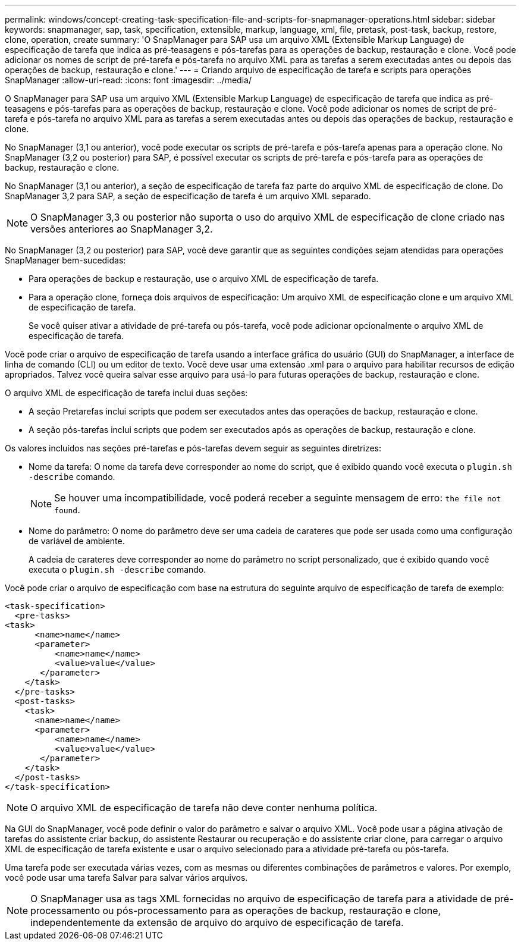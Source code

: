 ---
permalink: windows/concept-creating-task-specification-file-and-scripts-for-snapmanager-operations.html 
sidebar: sidebar 
keywords: snapmanager, sap, task, specification, extensible, markup, language, xml, file, pretask, post-task, backup, restore, clone, operation, create 
summary: 'O SnapManager para SAP usa um arquivo XML (Extensible Markup Language) de especificação de tarefa que indica as pré-teasagens e pós-tarefas para as operações de backup, restauração e clone. Você pode adicionar os nomes de script de pré-tarefa e pós-tarefa no arquivo XML para as tarefas a serem executadas antes ou depois das operações de backup, restauração e clone.' 
---
= Criando arquivo de especificação de tarefa e scripts para operações SnapManager
:allow-uri-read: 
:icons: font
:imagesdir: ../media/


[role="lead"]
O SnapManager para SAP usa um arquivo XML (Extensible Markup Language) de especificação de tarefa que indica as pré-teasagens e pós-tarefas para as operações de backup, restauração e clone. Você pode adicionar os nomes de script de pré-tarefa e pós-tarefa no arquivo XML para as tarefas a serem executadas antes ou depois das operações de backup, restauração e clone.

No SnapManager (3,1 ou anterior), você pode executar os scripts de pré-tarefa e pós-tarefa apenas para a operação clone. No SnapManager (3,2 ou posterior) para SAP, é possível executar os scripts de pré-tarefa e pós-tarefa para as operações de backup, restauração e clone.

No SnapManager (3,1 ou anterior), a seção de especificação de tarefa faz parte do arquivo XML de especificação de clone. Do SnapManager 3,2 para SAP, a seção de especificação de tarefa é um arquivo XML separado.


NOTE: O SnapManager 3,3 ou posterior não suporta o uso do arquivo XML de especificação de clone criado nas versões anteriores ao SnapManager 3,2.

No SnapManager (3,2 ou posterior) para SAP, você deve garantir que as seguintes condições sejam atendidas para operações SnapManager bem-sucedidas:

* Para operações de backup e restauração, use o arquivo XML de especificação de tarefa.
* Para a operação clone, forneça dois arquivos de especificação: Um arquivo XML de especificação clone e um arquivo XML de especificação de tarefa.
+
Se você quiser ativar a atividade de pré-tarefa ou pós-tarefa, você pode adicionar opcionalmente o arquivo XML de especificação de tarefa.



Você pode criar o arquivo de especificação de tarefa usando a interface gráfica do usuário (GUI) do SnapManager, a interface de linha de comando (CLI) ou um editor de texto. Você deve usar uma extensão .xml para o arquivo para habilitar recursos de edição apropriados. Talvez você queira salvar esse arquivo para usá-lo para futuras operações de backup, restauração e clone.

O arquivo XML de especificação de tarefa inclui duas seções:

* A seção Pretarefas inclui scripts que podem ser executados antes das operações de backup, restauração e clone.
* A seção pós-tarefas inclui scripts que podem ser executados após as operações de backup, restauração e clone.


Os valores incluídos nas seções pré-tarefas e pós-tarefas devem seguir as seguintes diretrizes:

* Nome da tarefa: O nome da tarefa deve corresponder ao nome do script, que é exibido quando você executa o `plugin.sh -describe` comando.
+

NOTE: Se houver uma incompatibilidade, você poderá receber a seguinte mensagem de erro: `the file not found`.

* Nome do parâmetro: O nome do parâmetro deve ser uma cadeia de carateres que pode ser usada como uma configuração de variável de ambiente.
+
A cadeia de carateres deve corresponder ao nome do parâmetro no script personalizado, que é exibido quando você executa o `plugin.sh -describe` comando.



Você pode criar o arquivo de especificação com base na estrutura do seguinte arquivo de especificação de tarefa de exemplo:

[listing]
----

<task-specification>
  <pre-tasks>
<task>
      <name>name</name>
      <parameter>
          <name>name</name>
          <value>value</value>
       </parameter>
    </task>
  </pre-tasks>
  <post-tasks>
    <task>
      <name>name</name>
      <parameter>
          <name>name</name>
          <value>value</value>
       </parameter>
    </task>
  </post-tasks>
</task-specification>
----

NOTE: O arquivo XML de especificação de tarefa não deve conter nenhuma política.

Na GUI do SnapManager, você pode definir o valor do parâmetro e salvar o arquivo XML. Você pode usar a página ativação de tarefas do assistente criar backup, do assistente Restaurar ou recuperação e do assistente criar clone, para carregar o arquivo XML de especificação de tarefa existente e usar o arquivo selecionado para a atividade pré-tarefa ou pós-tarefa.

Uma tarefa pode ser executada várias vezes, com as mesmas ou diferentes combinações de parâmetros e valores. Por exemplo, você pode usar uma tarefa Salvar para salvar vários arquivos.


NOTE: O SnapManager usa as tags XML fornecidas no arquivo de especificação de tarefa para a atividade de pré-processamento ou pós-processamento para as operações de backup, restauração e clone, independentemente da extensão de arquivo do arquivo de especificação de tarefa.
